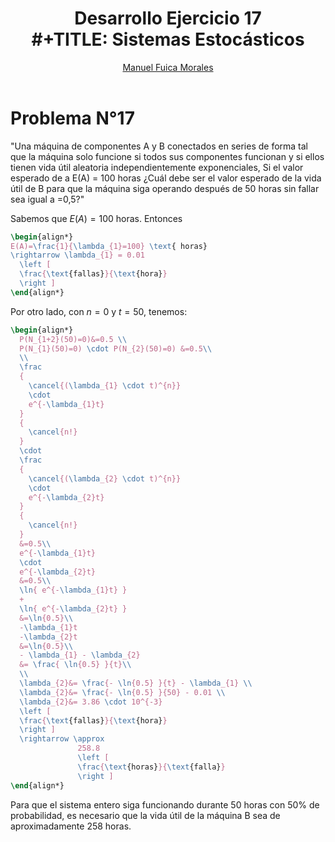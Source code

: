 # #+include: ~/org/uni/org/config.org
#+TITLE: Desarrollo Ejercicio 17
#+TITLE: \\
#+TITLE: Sistemas Estocásticos
#+author: [[mailto:m.fuica01@ufromail.cl][Manuel Fuica Morales]]
:sessions:
#+PROPERTY: header-args:R :session code :exports both :results replace
:end:

#+OPTIONS: toc:nil
#+LATEX_HEADER:\usepackage[spanish]{babel}
#+LATEX_HEADER:\usepackage{cancel}

* Desarrollo pregunta 4 :noexport:

Universo: 500 cristales.
| azul     | 120 |
| café     |  65 |
| verde    |  80 |
| naranjo  | 100 |
| rojo     |  65 |
| amarillo |  70 |
|----------+-----|
| total    | 500 |
#+TBLFM: $2@>=vsum(@1..I)

** Probabilidad de elegir 2 de cada color?


#+begin_src R :session code
freq <- c(2,2,2,2,2,2)
partitions <- c((120/500),(65/500),(80/500),(100/500),(65/500),(70/500))
dmultinom(x=freq,prob=partitions)
#+end_src

#+RESULTS:
: 0.00247120577808039


** Entrega de 20, a lo sumo 5 cristales naranjos?


Se modela Binomial,

- Muestra: 20
- Existo buscado: a lo mas 5.
- Probabilidad: 100/500.


#+begin_src R :session code
pbinom(q=5,20,(100/500)) # pbinom se acumula desde la izquierda
#+end_src

#+RESULTS:
: 0.80420778545955
o también
#+begin_src R :session code
sum(dbinom(x=0:5,20,(100/500)))
#+end_src

#+RESULTS:
: 0.80420778545955

* Ejercicio N°9 :noexport:
:PROPERTIES:
:UNNUMBERED: t
:END:

"La asignatura de sistemas estocásticos compuesto por 50 estudiantes de la cual se elegirá un estudiante para presidente y otro para tesorero. Cuantas opciones diferentes son posibles si"

a) "no hay restricciones" \\
   - Considerando que un alumno /no/ puede ocupar
     dos puestos y /no/ es lo mismo que un alumno
     sea elegido para presidente que para tesorero,
     entonces estamos en un escenario de permutaciones:
     \(50 \cdot 49= 2450\) permutaciones distintas
     si elegimos 2 alumnos de un universo de 50
     sin repetir puestos y distinguiendo
     entre puestos.

b) "Don Matías participara solo si él es el presidente; asumiendo que el sale": Considerando que Matías es elegido:
   - Si es presidente, entonces solo tenemos que
     elegir otro alumno mas para el puesto de tesorero,
     con 49 opciones.
   - Si no es presidente, entonces tenemos que
     descartarlo y empezar el proceso nuevamente:
     \(49 \cdot 48\).
   - Sumando todo: \(49 + 49 \cdot 48 = 2401\)
     escenarios diferentes.

c) "Don Matías participara solo si él es el presidente; asumiendo que el curso prescindirá de su participación": Si en
   realidad, el curso prescinde de Matías, entonces
   hay que realizar el sorteo sin él:
   \[
   49 \cdot 48 = 2352 \text{ opciones}
   \]

d) "Matías y Monserrat participarán juntos o no lo harán":
   Que Matías y Monserrat participen involucra dos
   escenarios:
   | 1 | Matias    | Presidente |
   |   | Monserrat | Tesorero   |
   |---+-----------+------------|
   | 2 | Matias    | Tesorero   |
   |   | Monserrat | Presidente |
   Las otras opciones son sin considerarlos a ellos
   enteramente:
   \[
     48 \cdot 47 = 2256
   \]
   Sumando todo:
   \[
   2 + 48 \cdot 47 = 2258 \text{escenarios diferentes}
   \]
e) "Ignacio y Diego no participaran juntos?": Si sale
   Diego, tenemos 48 escenarios exitosos. Si sale
   Ignacio, tenemos otros 48 escenarios exitosos.

   Si no sale ninguno, eso compone \(48 \cdot 47=2256\)
   escenarios posibles.

   Sumando todo:
   \[
   48 + 48 + 2256 = 2352 \text{ escenarios diferentes.}
   \]

* Problema N°17
:PROPERTIES:
:UNNUMBERED: t
:END:

"Una máquina de componentes A y B conectados en series de forma tal que la máquina solo funcione si todos sus componentes funcionan y si ellos tienen vida útil aleatoria independientemente exponenciales, Si el valor esperado de a E(A) = 100 horas ¿Cuál debe ser el valor esperado de la vida útil de B para que la máquina siga   operando después de 50 horas sin fallar sea igual a =0,5?"

Sabemos que \(E(A)=100\) horas. Entonces
#+begin_src latex
\begin{align*}
E(A)=\frac{1}{\lambda_{1}=100} \text{ horas}
\rightarrow \lambda_{1} = 0.01
  \left [
  \frac{\text{fallas}}{\text{hora}}
  \right ]
\end{align*}
#+end_src

Por otro lado, con \(n=0\) y \(t=50\), tenemos:

#+begin_src latex
\begin{align*}
  P(N_{1+2}(50)=0)&=0.5 \\
  P(N_{1}(50)=0) \cdot P(N_{2}(50)=0) &=0.5\\
  \\
  \frac
  {
    \cancel{(\lambda_{1} \cdot t)^{n}}
    \cdot
    e^{-\lambda_{1}t}
  }
  {
    \cancel{n!}
  }
  \cdot
  \frac
  {
    \cancel{(\lambda_{2} \cdot t)^{n}}
    \cdot
    e^{-\lambda_{2}t}
  }
  {
    \cancel{n!}
  }
  &=0.5\\
  e^{-\lambda_{1}t}
  \cdot
  e^{-\lambda_{2}t}
  &=0.5\\
  \ln{ e^{-\lambda_{1}t} }
  +
  \ln{ e^{-\lambda_{2}t} }
  &=\ln{0.5}\\
  -\lambda_{1}t
  -\lambda_{2}t
  &=\ln{0.5}\\
  - \lambda_{1} - \lambda_{2}
  &= \frac{ \ln{0.5} }{t}\\
  \\
  \lambda_{2}&= \frac{- \ln{0.5} }{t} - \lambda_{1} \\
  \lambda_{2}&= \frac{- \ln{0.5} }{50} - 0.01 \\
  \lambda_{2}&= 3.86 \cdot 10^{-3}
  \left [
  \frac{\text{fallas}}{\text{hora}}
  \right ]
  \rightarrow \approx
               258.8
               \left [
               \frac{\text{horas}}{\text{falla}}
               \right ]
\end{align*}
#+end_src

Para que el sistema entero siga funcionando durante
50 horas con 50% de probabilidad, es necesario
que la vida útil de la máquina B sea de
aproximadamente \(258\) horas.

* Local variables :noexport:
# Local Variables:
# ispell-local-dictionary: "espanol"
# End:
